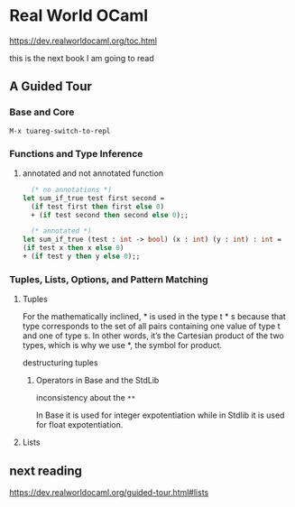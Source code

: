 * Real World OCaml

https://dev.realworldocaml.org/toc.html

this is the next book I am going to read

** A Guided Tour

*** Base and Core
#+begin_example
M-x tuareg-switch-to-repl
#+end_example

*** Functions and Type Inference

**** annotated and not annotated function
#+begin_src ocaml
    (* no annotations *)
  let sum_if_true test first second =
    (if test first then first else 0)
    + (if test second then second else 0);;

    (* annotated *)
  let sum_if_true (test : int -> bool) (x : int) (y : int) : int =
  (if test x then x else 0)
  + (if test y then y else 0);;
#+end_src

*** Tuples, Lists, Options, and Pattern Matching

**** Tuples

For the mathematically inclined, * is used in the type t * s because that type
corresponds to the set of all pairs containing one value of type t and one of
type s. In other words, it’s the Cartesian product of the two types, which is
why we use *, the symbol for product.

destructuring tuples

***** Operators in Base and the StdLib
inconsistency about the ~**~

In Base it is used for integer expotentiation while in Stdlib it is used for
float expotentiation.

**** Lists

** next reading



https://dev.realworldocaml.org/guided-tour.html#lists
